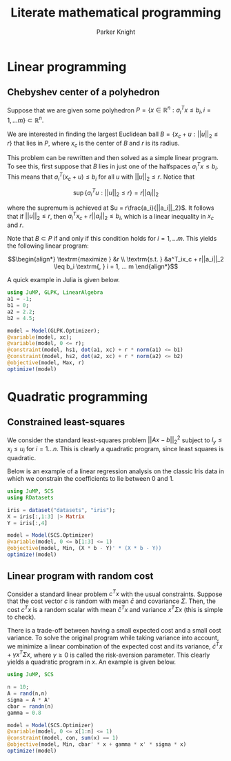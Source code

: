 #+TITLE: Literate mathematical programming
#+AUTHOR: Parker Knight
#+HTML_HEAD: <link rel="stylesheet" type="text/css" href="https://gongzhitaao.org/orgcss/org.css"/>


*  Linear programming
** Chebyshev center of a polyhedron

Suppose that we are given some polyhedron $P = \{ x \in \mathbb{R}^n : a_i^Tx \leq b_i, i = 1, ... m \} \subset \mathbb{R}^n$.

We are interested in finding the largest Euclidean ball $B = \{x_c + u : ||u||_2 \leq r \}$ that lies in $P$, where $x_c$ is the center of $B$ and $r$ is its radius.

This problem can be rewritten and then solved as a simple linear program. To see this, first suppose that $B$ lies in just one of the halfspaces $a^T_ix \leq b_i$. This means that $a_i^T(x_c + u) \leq b_i$ for all $u$ with $||u||_2 \leq r$. Notice that

$$\sup \{a_i^Tu : ||u||_2 \leq r \} = r||a_i||_2$$

where the supremum is achieved at $u = r\frac{a_i}{||a_i||_2}$. It follows that if $||u||_2 \leq r$, then $a_i^Tx_c + r||a_i||_2 \leq b_i$, which is a linear inequality in $x_c$ and $r$.

Note that $B \subset P$ if and only if this condition holds for $i = 1, ... m$. This yields the following linear program:

$$\begin{align*}
\textrm{maximize    } &r \\
\textrm{s.t.  } &a^T_ix_c + r||a_i||_2 \leq b_i \textrm{,  } i = 1, ... m
\end{align*}$$

A quick example in Julia is given below.


#+begin_src julia
using JuMP, GLPK, LinearAlgebra
a1 = -1;
b1 = 0;
a2 = 2.2;
b2 = 4.5;

model = Model(GLPK.Optimizer);
@variable(model, xc);
@variable(model, 0 <= r);
@constraint(model, hs1, dot(a1, xc) + r * norm(a1) <= b1)
@constraint(model, hs2, dot(a2, xc) + r * norm(a2) <= b2)
@objective(model, Max, r)
optimize!(model)
#+end_src

* Quadratic programming
** Constrained least-squares

We consider the standard least-squares problem $||Ax - b||_2^2$ subject to $l_y \leq x_i \leq u_i$ for $i = 1 ... n$. This is clearly a quadratic program, since least squares is quadratic.

Below is an example of a linear regression analysis on the classic Iris data in which we constrain the coefficients to lie between 0 and 1.

#+begin_src julia
using JuMP, SCS
using RDatasets

iris = dataset("datasets", "iris");
X = iris[:,1:3] |> Matrix
Y = iris[:,4]

model = Model(SCS.Optimizer)
@variable(model, 0 <= b[1:3] <= 1)
@objective(model, Min, (X * b - Y)' * (X * b - Y))
optimize!(model)
#+end_src

#+RESULTS:

** Linear program with random cost

Consider a standard linear problem $c^Tx$ with the usual constraints. Suppose that the cost vector $c$ is random with mean $\bar{c}$ and covariance $\Sigma$. Then, the cost $c^Tx$ is a random scalar with mean $\bar{c}^Tx$ and variance $x^T\Sigma x$ (this is simple to check).

There is a trade-off between having a small expected cost and a small cost variance. To solve the original program while taking variance into account, we minimize a linear combination of the expected cost and its variance, $\bar{c}^Tx + \gamma x^T\Sigma x$, where $\gamma \geq 0$ is called the risk-aversion parameter. This clearly yields a quadratic program in $x$. An example is given below.

#+begin_src julia
using JuMP, SCS

n = 10;
A = rand(n,n)
sigma = A * A'
cbar = randn(n)
gamma = 0.8

model = Model(SCS.Optimizer)
@variable(model, 0 <= x[1:n] <= 1)
@constraint(model, con, sum(x) == 1)
@objective(model, Min, cbar' * x + gamma * x' * sigma * x)
optimize!(model)
#+end_src
